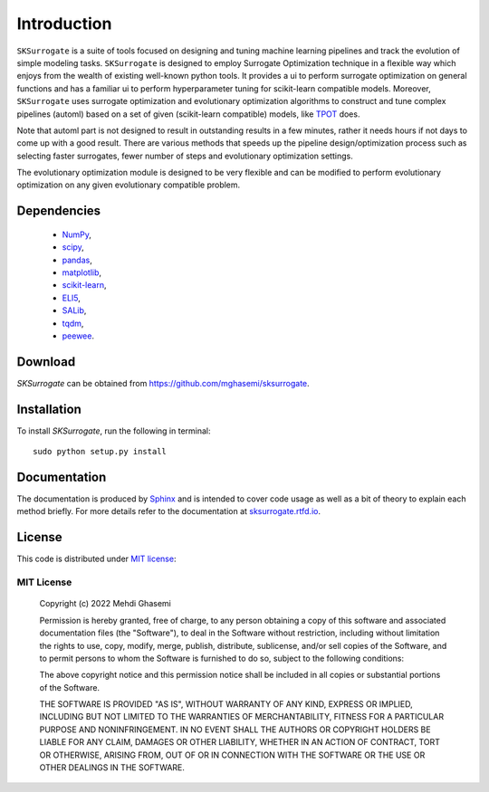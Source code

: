 =============================
Introduction
=============================
``SKSurrogate`` is a suite of tools focused on designing and tuning machine learning pipelines and
track the evolution of simple modeling tasks. ``SKSurrogate`` is designed to employ Surrogate
Optimization technique in a flexible way which enjoys from the wealth of existing well-known python
tools. It provides a ui to perform surrogate optimization on general functions and has a familiar
ui to perform hyperparameter tuning for scikit-learn compatible models.
Moreover, ``SKSurrogate`` uses surrogate optimization and evolutionary optimization algorithms to
construct and tune complex pipelines (automl) based on a set of given (scikit-learn compatible) models, like
`TPOT <https://epistasislab.github.io/tpot/>`_ does.

Note that automl part is not designed to result in outstanding results in a few minutes, rather it
needs hours if not days to come up with a good result. There are various methods that speeds up the
pipeline design/optimization process such as selecting faster surrogates, fewer number of steps and
evolutionary optimization settings.

The evolutionary optimization module is designed to be very flexible and can be modified to perform
evolutionary optimization on any given evolutionary compatible problem.

Dependencies
=============================

    - `NumPy <http://www.numpy.org/>`_,
    - `scipy <https://www.scipy.org/>`_,
    - `pandas <https://pandas.pydata.org/>`_,
    - `matplotlib <https://matplotlib.org/>`_,
    - `scikit-learn <https://scikit-learn.org/stable/>`_,
    - `ELI5 <https://github.com/TeamHG-Memex/eli5>`_,
    - `SALib <https://github.com/SALib/SALib>`_,
    - `tqdm <https://github.com/tqdm/tqdm>`_,
    - `peewee <https://github.com/coleifer/peewee>`_.

Download
=============================
`SKSurrogate` can be obtained from `https://github.com/mghasemi/sksurrogate <https://github.com/mghasemi/sksurrogate>`_.

Installation
=============================
To install `SKSurrogate`, run the following in terminal::

    sudo python setup.py install

Documentation
=============================
The documentation is produced by `Sphinx <http://www.sphinx-doc.org/en/stable/>`_ and is intended to cover code usage
as well as a bit of theory to explain each method briefly.
For more details refer to the documentation at `sksurrogate.rtfd.io <http://sksurrogate.readthedocs.io/>`_.

License
=============================
This code is distributed under `MIT license <https://en.wikipedia.org/wiki/MIT_License>`_:

MIT License
-----------------------------

    Copyright (c) 2022 Mehdi Ghasemi

    Permission is hereby granted, free of charge, to any person obtaining a copy
    of this software and associated documentation files (the "Software"), to deal
    in the Software without restriction, including without limitation the rights
    to use, copy, modify, merge, publish, distribute, sublicense, and/or sell
    copies of the Software, and to permit persons to whom the Software is
    furnished to do so, subject to the following conditions:

    The above copyright notice and this permission notice shall be included in all
    copies or substantial portions of the Software.

    THE SOFTWARE IS PROVIDED "AS IS", WITHOUT WARRANTY OF ANY KIND, EXPRESS OR
    IMPLIED, INCLUDING BUT NOT LIMITED TO THE WARRANTIES OF MERCHANTABILITY,
    FITNESS FOR A PARTICULAR PURPOSE AND NONINFRINGEMENT. IN NO EVENT SHALL THE
    AUTHORS OR COPYRIGHT HOLDERS BE LIABLE FOR ANY CLAIM, DAMAGES OR OTHER
    LIABILITY, WHETHER IN AN ACTION OF CONTRACT, TORT OR OTHERWISE, ARISING FROM,
    OUT OF OR IN CONNECTION WITH THE SOFTWARE OR THE USE OR OTHER DEALINGS IN THE
    SOFTWARE.